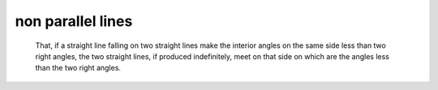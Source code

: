 .. _I.post.5:
.. _non parallel lines:

non parallel lines
==================

.. index:: lines,angles

..

  That, if a straight line falling on two straight lines make the interior
  angles on the same side less than two right angles, the two straight lines,
  if produced indefinitely, meet on that side on which are the angles less than
  the two right angles.

